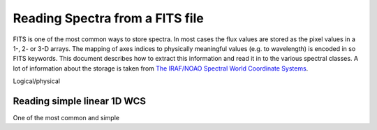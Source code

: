 Reading Spectra from a FITS file
=================================

FITS is one of the most common ways to store spectra. In most cases the flux values are stored as the pixel values
in a 1-, 2- or 3-D arrays. The mapping of axes indices to physically meaningful values (e.g. to wavelength) is encoded
in so FITS keywords. This document describes how to extract this information and read it in to the various spectral
classes. A lot of information about the storage is taken from
`The IRAF/NOAO Spectral World Coordinate Systems <http://iraf.net/irafdocs/specwcs.php>`_.

Logical/physical

Reading simple linear 1D WCS
----------------------------

One of the most common and simple
